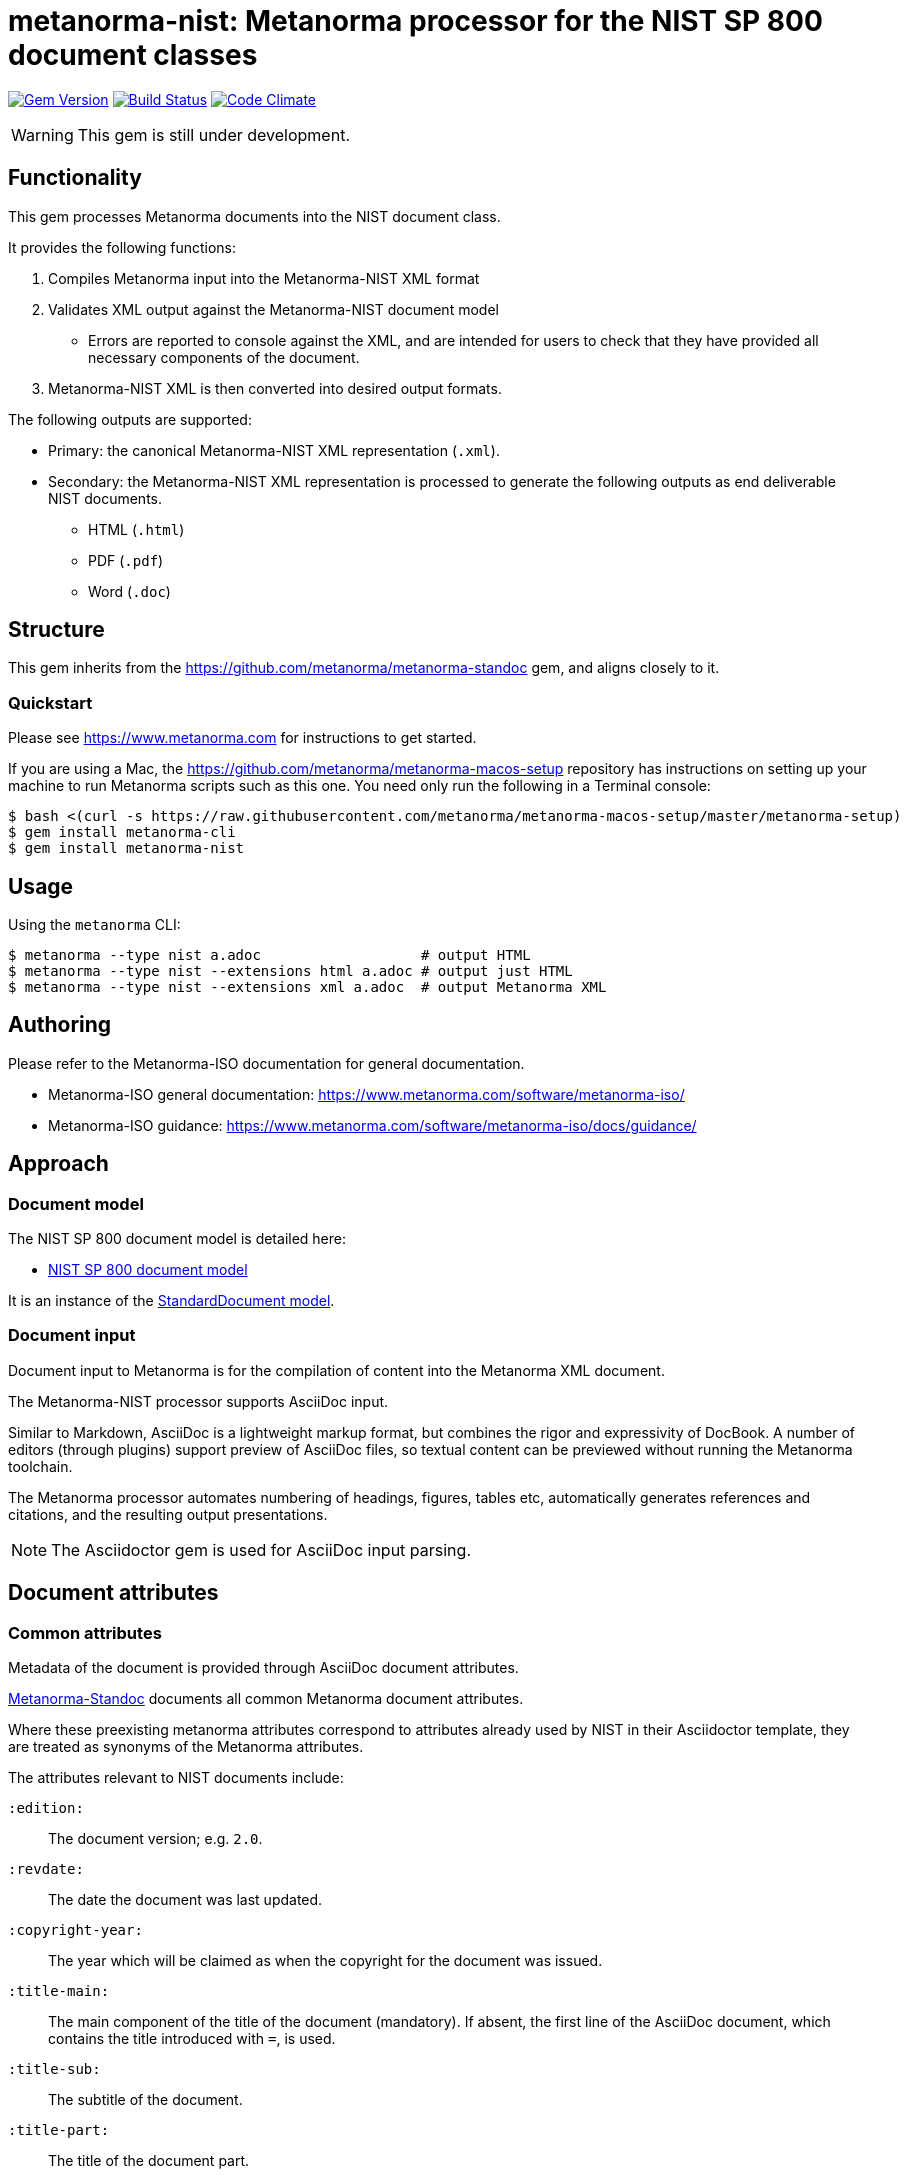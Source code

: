 = metanorma-nist: Metanorma processor for the NIST SP 800 document classes

image:https://img.shields.io/gem/v/metanorma-nist.svg["Gem Version", link="https://rubygems.org/gems/metanorma-nist"]
image:https://img.shields.io/travis/metanorma/metanorma-nist/master.svg["Build Status", link="https://travis-ci.com/metanorma/metanorma-nist"]
image:https://codeclimate.com/github/metanorma/metanorma-nist/badges/gpa.svg["Code Climate", link="https://codeclimate.com/github/metanorma/metanorma-nist"]

WARNING: This gem is still under development.

== Functionality

This gem processes Metanorma documents into the NIST document class.

It provides the following functions:

. Compiles Metanorma input into the Metanorma-NIST XML format
. Validates XML output against the Metanorma-NIST document model
** Errors are reported to console against the XML, and are intended for users to
check that they have provided all necessary components of the
document.
. Metanorma-NIST XML is then converted into desired output formats.

The following outputs are supported:

* Primary: the canonical Metanorma-NIST XML representation (`.xml`).
* Secondary: the Metanorma-NIST XML representation is processed to generate the following outputs
as end deliverable NIST documents.
** HTML (`.html`)
** PDF (`.pdf`)
** Word (`.doc`)

== Structure

This gem inherits from the https://github.com/metanorma/metanorma-standoc
gem, and aligns closely to it.


=== Quickstart

Please see https://www.metanorma.com for instructions to get started.

If you are using a Mac, the https://github.com/metanorma/metanorma-macos-setup
repository has instructions on setting up your machine to run Metanorma
scripts such as this one. You need only run the following in a Terminal console:

[source,console]
----
$ bash <(curl -s https://raw.githubusercontent.com/metanorma/metanorma-macos-setup/master/metanorma-setup)
$ gem install metanorma-cli
$ gem install metanorma-nist
----


== Usage

Using the `metanorma` CLI:

[source,console]
----
$ metanorma --type nist a.adoc                   # output HTML
$ metanorma --type nist --extensions html a.adoc # output just HTML
$ metanorma --type nist --extensions xml a.adoc  # output Metanorma XML
----


== Authoring

Please refer to the Metanorma-ISO documentation for general documentation.

* Metanorma-ISO general documentation: https://www.metanorma.com/software/metanorma-iso/

* Metanorma-ISO guidance: https://www.metanorma.com/software/metanorma-iso/docs/guidance/


////
** http://asciimath.org[AsciiMathML] is used for mathematical formatting.
The gem uses the https://github.com/asciidoctor/asciimath[Ruby AsciiMath parser],
which is syntactically stricter than the common MathJax processor;
if you do not get expected results, try bracketing terms your in AsciiMathML
expressions.
////


== Approach

=== Document model

The NIST SP 800 document model is detailed here:

* https://github.com/metanorma/metanorma-model-nist[NIST SP 800 document model]

It is an instance of the
https://github.com/metanorma/metanorma-model-standoc[StandardDocument model].


=== Document input

Document input to Metanorma is for the compilation of content into the
Metanorma XML document.

The Metanorma-NIST processor supports AsciiDoc input.

Similar to Markdown, AsciiDoc is a lightweight markup format, but
combines the rigor and expressivity of DocBook.
A number of editors (through plugins) support preview of AsciiDoc files,
so textual content can be previewed without running the Metanorma toolchain.

The Metanorma processor automates numbering of headings, figures,
tables etc, automatically generates references and citations,
and  the resulting output presentations.

NOTE: The Asciidoctor gem is used for AsciiDoc input parsing.


== Document attributes

=== Common attributes

Metadata of the document is provided through AsciiDoc document attributes.

https://github.com/metanorma/metanorma-standoc[Metanorma-Standoc]
documents all common Metanorma document attributes.

Where these preexisting metanorma attributes correspond to attributes already used
by NIST in their Asciidoctor template, they are treated as synonyms of the Metanorma
attributes.

The attributes relevant to NIST documents include:

`:edition:`:: The document version; e.g. `2.0`.

`:revdate:`:: The date the document was last updated.

`:copyright-year:`:: The year which will be claimed as when the copyright for
the document was issued.

`:title-main:`:: The main component of the title of the document
(mandatory). If absent, the first line of the AsciiDoc document, which contains the title
introduced with `=`, is used.

`:title-sub:`:: The subtitle of the document.

`:title-part:`:: The title of the document part.

`:partnumber:`:: The number of the document part.

`:technical-committee:`:: The name of the relevant committee producing the document (mandatory). 

`:published-date:`:: The publication date for the document.

`:uri:`:: The URI to which this standard is published.

`:docnumber:`:: The internal identifier referring to this document. The NIST identifier is:
+
--
* documber-partnumber (if partnumber is present)
* documber-edition (if edition is present)
* documber-partnumber Rev. edition (if both partnumber and edition are present)
--

`:edition:`:: Edition (revision) of the document. The value of
this attribute will be displayed as part of the heading, prefixed with "Revision".

`:status:`:: Document status/stage. The permitted types are:
+
--
* `internal-draft`
* `public-draft`
* `final`
* `retired-draft`
* `withdrawn`
--

////

`:doctype:`:: The document type (mandatory). The permitted types are:
+
--
* Standards
`standard`::: Implementation Standard
`standard-with-suite`::: Implementation Standard with Compliance Suite
`abstract-specification`::: Abstract Specification
`community-standard`::: Community Standard
`profile`::: Profile / Application Profile
`best-practice`::: Best Practices Document

* Other
`engineering-report`::: Engineering Report
`discussion-paper`::: Discussion Paper
`reference-model`::: OGC Reference Model
`user-guide`::: User Guide
`policy`::: OGC Policy Document
`guide`::: Guide
`amendment`::: Technical Amendment
`technical-corrigendum`::: Corrigendum (errata) Changes to OGC Standards
`administrative`::: Internal administrative documents
--

`:committee:`:: The name of the relevant committee producing the document (mandatory). The legal values are:
`technical`, `planning`, `strategic-member-advisory`
`:subcommittee:`:: The name of the relevant subcommittee producing the document
`:workgroup:` (OGC: `:workingGroup:`):: The name of the relevant working group producing the document (mandatory)

`:published-date:` (OGC: `:publicationDate:`):: The publication date for the document.
`:issued-date:`  (OGC: `:approvalDate:`):: The approval date for the document.
`:created-date:`:: The creation date for the document.
`:received-date:`  (OGC: `:submissionDate:`):: The date at which the document was submitted to the standards body.

////

=== NIST-specific attributes

The following document attributes are specific to this document class:

`:subtitle:`:: Document subtitle.

`:keywords:`:: Comma-delimited list of the keywords associated with the document.

`:doc-email:`:: Email contact for document

`:call-for-patent-claims:`:: Include the Call for Patent Claims in document drafts, 
and the Patent Disclosure Notice in finalised documents.

`:commitment-to-licence:`:: Indicate in the Patent Disclosure Notice that
notice and commitment to license have been received.

`:patent-contact:`:: Contact for the Call for Patent Claims or Patent Disclosure Notice.
If not supplied, `:doc-email:` is used.

`:iteration:`:: The iteration of a stage, in case there have been multiple drafts.
Can be a number, or text (e.g. "initial", "final").


== Asciidoctor features specific to NIST

The https://github.com/metanorma/metanorma-standoc[metanorma-standoc]
gem documents the customisations of Asciidoctor markup common to all metanorma gems.
The following markup is specific to this gem:

=== Preface

The following sections are automatically moved to the document preface.

* Abstract
* Keywords (drawn from document attribute, see above)

In addition, any clause that has the `preface` style attribute is also moved to the document preface,
regardless of where it appears in the source Asciidoctor document. These clauses
appear in the document preface in the order they are given in the source document.
Examples of preface clauses include:

* Supplemental Content
* Acknowledgements
* Audience
* Document Conventions
* Compliance with NIST Standards and Guidelines
* Conformance Testing
* Note to Reviewers
* Note to Readers
* Trademark Information

[source,asciidoctor]
--
[preface]
== Acknowledgemnts
This section will be moved to the document preface, after the abstract and keywords.
--


Note that any clause titled "Note to Reviewers" will be removed from rendering unless
the document is in draft (has a `:draft:` attribute).

==== Abstract

As with all metanorma gems, Abstracts are recognised as any clause with the style attribute
`[abstract]`. They are rendered in the document preface, under the Metanorma XML tag `abstract`.

=== Executive Summary

This is any section that appears in the preface with the title Executive Summary.
It is rendered after all other preface sections.

=== Terms and definitions

Glossaries in NIST documents correspond to Terms & Definitions sections elsewhere in
Metanorma. They are appendices in NIST, and any appendix in NIST Metanorma with the
title "Glossary" or "Terminology" is treated as a Terms & Definitions section.

=== Pseudocode

Pseudocode shall be marked up as an example, with style attribute "pseudocode":

[source,asciidoctor]
----
[pseudocode]
====
_Input: S=(s1,...,sL)_

_Output:_ Shuffled _S=(s1,...,sL)_

. *for* _i_ *from* _L_ *downto* 1 *do*
.. Generate a random integer _j_ such that 1<=_j_<=_i_
.. Swap _s~j~_ and _s~i~_
====
----

They will be rendered as figures, and included in the count of figures of the document.

=== Recommendations, requirements, and permissions

Recommendations, requirements, and permissions shall be marked up as examples,
with style attribute "recommendation", "requirement", "permission":

[source,asciidoctor]
----
[[recommend63]]
[recommendation]
====
Because having on-card role and permission information would raise difficult challenges concerning update and revocation, PACS permissions should generally be stored in a PACS facilities-based component, such as a panel or controller database.
====
----

Recommendations, requirements, and permissions are treated like other assets in
text, and automatically numbered and labelled: do not include a "Recommendation" etc.
label with them.

=== Variables within sourcecode

Variables within sourcecode are rendered as non-monospace italicised text. To indicate
such variables, `{{{ ... }}}` shall be used as markup within the sourcecode block,
which will be converted to the tag `nistvariable` in Metanorma XML:

[source,asciidoctor]
---
[source]
----
<xccdf:check system="{{{http://oval.mitre.org/XMLSchema/oval-definitions-5}}}">
----
---

=== Errata

Errata are marked up as an Asciidoctor table with style attribute `[errata]`.
Errata tables must have a header row containing the headings _Date, Type, Change, Pages_:

[source, asciidoctor]
----
[errata]
|===
|Date |Type |Change |Page

|2019-01-01 |Minor |Repaginated |1-12
|===
----

=== Glosaries

Glossaries are given as definition lists with style attribute `glossary`:

[source,asciidoctor]
----
[glossary]
stem:[A= {x_1, x_2, ..., x_k}]:: The alphabet, i.e., the set of all possible symbols that a (digitized) noise source produces.
----

////

== Examples

////
* link:spec/examples/rfc6350.adoc[] is an Metanorma AsciiDoc version of https://tools.ietf.org/html/rfc6350[RFC 6350].
* link:spec/examples/rfc6350.html[] is an HTML file generated from the Asciidoctor.
* link:spec/examples/rfc6350.doc[] is a Word document generated from the Asciidoctor.

////

